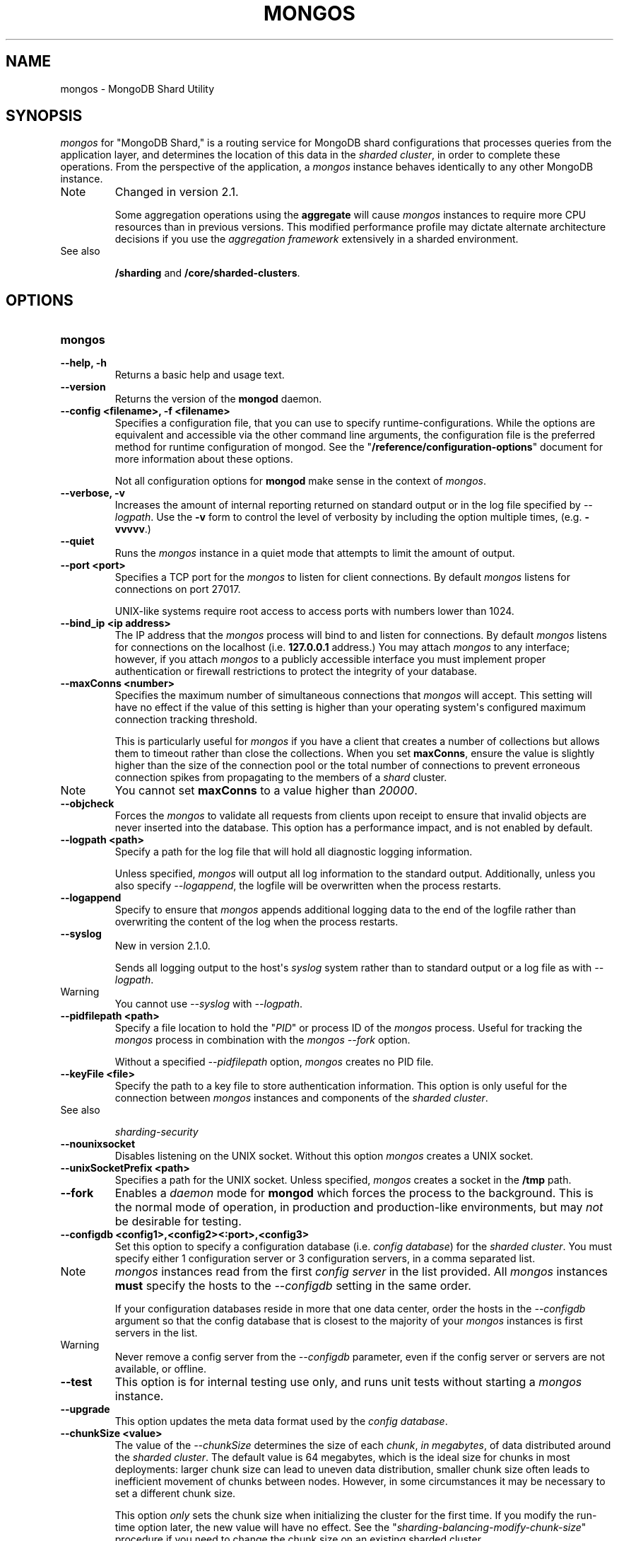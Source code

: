 .TH "MONGOS" "1" "March 14, 2013" "2.2.3" "mongodb-manual"
.SH NAME
mongos \- MongoDB Shard Utility
.
.nr rst2man-indent-level 0
.
.de1 rstReportMargin
\\$1 \\n[an-margin]
level \\n[rst2man-indent-level]
level margin: \\n[rst2man-indent\\n[rst2man-indent-level]]
-
\\n[rst2man-indent0]
\\n[rst2man-indent1]
\\n[rst2man-indent2]
..
.de1 INDENT
.\" .rstReportMargin pre:
. RS \\$1
. nr rst2man-indent\\n[rst2man-indent-level] \\n[an-margin]
. nr rst2man-indent-level +1
.\" .rstReportMargin post:
..
.de UNINDENT
. RE
.\" indent \\n[an-margin]
.\" old: \\n[rst2man-indent\\n[rst2man-indent-level]]
.nr rst2man-indent-level -1
.\" new: \\n[rst2man-indent\\n[rst2man-indent-level]]
.in \\n[rst2man-indent\\n[rst2man-indent-level]]u
..
.\" Man page generated from reStructuredText.
.
.SH SYNOPSIS
.sp
\fI\%mongos\fP for "MongoDB Shard," is a routing service for
MongoDB shard configurations that processes queries from the
application layer, and determines the location of this data in the
\fIsharded cluster\fP, in order to complete these operations.
From the perspective of the application, a
\fI\%mongos\fP instance behaves identically to any other MongoDB
instance.
.IP Note
Changed in version 2.1.
.sp
Some aggregation operations using the \fBaggregate\fP will
cause \fI\%mongos\fP instances to require more CPU resources
than in previous versions. This modified performance profile may
dictate alternate architecture decisions if you use the
\fIaggregation framework\fP extensively in a sharded environment.
.RE
.IP "See also"
.sp
\fB/sharding\fP and \fB/core/sharded\-clusters\fP.
.RE
.SH OPTIONS
.INDENT 0.0
.TP
.B mongos
.UNINDENT
.INDENT 0.0
.TP
.B \-\-help, \-h
Returns a basic help and usage text.
.UNINDENT
.INDENT 0.0
.TP
.B \-\-version
Returns the version of the \fBmongod\fP daemon.
.UNINDENT
.INDENT 0.0
.TP
.B \-\-config <filename>, \-f <filename>
Specifies a configuration file, that you can use to specify
runtime\-configurations. While the options are equivalent and
accessible via the other command line arguments, the configuration
file is the preferred method for runtime configuration of
mongod. See the "\fB/reference/configuration\-options\fP" document
for more information about these options.
.sp
Not all configuration options for \fBmongod\fP make sense in
the context of \fI\%mongos\fP.
.UNINDENT
.INDENT 0.0
.TP
.B \-\-verbose, \-v
Increases the amount of internal reporting returned on standard
output or in the log file specified by \fI\%--logpath\fP. Use the
\fB\-v\fP form to control the level of verbosity by including the
option multiple times, (e.g. \fB\-vvvvv\fP.)
.UNINDENT
.INDENT 0.0
.TP
.B \-\-quiet
Runs the \fI\%mongos\fP instance in a quiet mode that attempts to limit
the amount of output.
.UNINDENT
.INDENT 0.0
.TP
.B \-\-port <port>
Specifies a TCP port for the \fI\%mongos\fP to listen for client
connections. By default \fI\%mongos\fP listens for connections on
port 27017.
.sp
UNIX\-like systems require root access to access ports with numbers
lower than 1024.
.UNINDENT
.INDENT 0.0
.TP
.B \-\-bind_ip <ip address>
The IP address that the \fI\%mongos\fP process will bind to and
listen for connections. By default \fI\%mongos\fP listens for
connections on the localhost (i.e. \fB127.0.0.1\fP address.) You may
attach \fI\%mongos\fP to any interface; however, if you attach
\fI\%mongos\fP to a publicly accessible interface you must
implement proper authentication or firewall restrictions to protect
the integrity of your database.
.UNINDENT
.INDENT 0.0
.TP
.B \-\-maxConns <number>
Specifies the maximum number of simultaneous connections that
\fI\%mongos\fP will accept. This setting will have no effect if
the value of this setting is higher than your operating system\(aqs
configured maximum connection tracking threshold.
.sp
This is particularly useful for \fI\%mongos\fP if you have a
client that creates a number of collections but allows them to
timeout rather than close the collections. When you set
\fBmaxConns\fP, ensure the value is slightly higher than the
size of the connection pool or the total number of connections to
prevent erroneous connection spikes from propagating to the members
of a \fIshard\fP cluster.
.IP Note
You cannot set \fBmaxConns\fP to a value higher
than \fI20000\fP.
.RE
.UNINDENT
.INDENT 0.0
.TP
.B \-\-objcheck
Forces the \fI\%mongos\fP to validate all requests from clients
upon receipt to ensure that invalid objects are never inserted into
the database. This option has a performance impact, and is not
enabled by default.
.UNINDENT
.INDENT 0.0
.TP
.B \-\-logpath <path>
Specify a path for the log file that will hold all diagnostic
logging information.
.sp
Unless specified, \fI\%mongos\fP will output all log information
to the standard output. Additionally, unless you also specify
\fI\%--logappend\fP, the logfile will be overwritten when the
process restarts.
.UNINDENT
.INDENT 0.0
.TP
.B \-\-logappend
Specify to ensure that \fI\%mongos\fP appends additional logging
data to the end of the logfile rather than overwriting the content
of the log when the process restarts.
.UNINDENT
.INDENT 0.0
.TP
.B \-\-syslog
New in version 2.1.0.
.sp
Sends all logging output to the host\(aqs \fIsyslog\fP system rather
than to standard output or a log file as with \fI\%--logpath\fP.
.IP Warning
You cannot use \fI\%--syslog\fP with \fI\%--logpath\fP.
.RE
.UNINDENT
.INDENT 0.0
.TP
.B \-\-pidfilepath <path>
Specify a file location to hold the "\fIPID\fP" or process ID of the
\fI\%mongos\fP process. Useful for tracking the \fI\%mongos\fP process in
combination with the \fI\%mongos --fork\fP option.
.sp
Without a specified \fI\%--pidfilepath\fP option,
\fI\%mongos\fP creates no PID file.
.UNINDENT
.INDENT 0.0
.TP
.B \-\-keyFile <file>
Specify the path to a key file to store authentication
information. This option is only useful for the connection between
\fI\%mongos\fP instances and components of the \fIsharded cluster\fP.
.IP "See also"
.sp
\fIsharding\-security\fP
.RE
.UNINDENT
.INDENT 0.0
.TP
.B \-\-nounixsocket
Disables listening on the UNIX socket. Without this option
\fI\%mongos\fP creates a UNIX socket.
.UNINDENT
.INDENT 0.0
.TP
.B \-\-unixSocketPrefix <path>
Specifies a path for the UNIX socket. Unless specified,
\fI\%mongos\fP creates a socket in the \fB/tmp\fP path.
.UNINDENT
.INDENT 0.0
.TP
.B \-\-fork
Enables a \fIdaemon\fP mode for \fBmongod\fP which forces the
process to the background. This is the normal mode of operation, in
production and production\-like environments, but may \fInot\fP be
desirable for testing.
.UNINDENT
.INDENT 0.0
.TP
.B \-\-configdb <config1>,<config2><:port>,<config3>
Set this option to specify a configuration database
(i.e. \fIconfig database\fP) for the \fIsharded cluster\fP. You must
specify either 1 configuration server or 3 configuration servers,
in a comma separated list.
.IP Note
\fI\%mongos\fP instances read from the first \fIconfig
server\fP in the list provided. All
\fI\%mongos\fP instances \fBmust\fP specify the hosts to the
\fI\%--configdb\fP setting in the same order.
.sp
If your configuration databases reside in more that one data
center, order the hosts in the \fI\%--configdb\fP argument so
that the config database that is closest to the majority of your
\fI\%mongos\fP instances is first servers in the list.
.RE
.IP Warning
Never remove a config server from the \fI\%--configdb\fP parameter, even if
the config server or servers are not available, or offline.
.RE
.UNINDENT
.INDENT 0.0
.TP
.B \-\-test
This option is for internal testing use only, and runs unit tests
without starting a \fI\%mongos\fP instance.
.UNINDENT
.INDENT 0.0
.TP
.B \-\-upgrade
This option updates the meta data format used by the
\fIconfig database\fP.
.UNINDENT
.INDENT 0.0
.TP
.B \-\-chunkSize <value>
The value of the \fI\%--chunkSize\fP determines the size of each
\fIchunk\fP, \fIin megabytes\fP, of data distributed around the
\fIsharded cluster\fP. The default value is 64 megabytes, which
is the ideal size for chunks in most deployments: larger chunk size
can lead to uneven data distribution, smaller chunk size often
leads to inefficient movement of chunks between nodes. However, in
some circumstances it may be necessary to set a different chunk
size.
.sp
This option \fIonly\fP sets the chunk size when initializing the
cluster for the first time. If you modify the run\-time option
later, the new value will have no effect. See the
"\fIsharding\-balancing\-modify\-chunk\-size\fP" procedure if you
need to change the chunk size on an existing sharded cluster.
.UNINDENT
.INDENT 0.0
.TP
.B \-\-ipv6
Enables IPv6 support to allow clients to connect to \fI\%mongos\fP
using IPv6 networks. MongoDB disables IPv6 support by default in
\fBmongod\fP and all utilities.
.UNINDENT
.INDENT 0.0
.TP
.B \-\-jsonp
Permits \fIJSONP\fP access via an HTTP interface. Consider the
security implications of allowing this activity before enabling
this option.
.UNINDENT
.INDENT 0.0
.TP
.B \-\-noscripting
Disables the scripting engine.
.UNINDENT
.INDENT 0.0
.TP
.B \-\-nohttpinterface
New in version 2.1.2.
.sp
Disables the HTTP interface.
.UNINDENT
.INDENT 0.0
.TP
.B \-\-localThreshold
New in version 2.2.
.sp
\fI\%--localThreshold\fP affects the logic that \fI\%mongos\fP
uses when selecting \fIreplica set\fP members to pass read
operations to from clients. Specify a value to
\fI\%--localThreshold\fP in milliseconds. The default value is
\fB15\fP, which corresponds to the default value in all of the client
\fBdrivers\fP.
.sp
When \fI\%mongos\fP receives a request that permits reads to
\fIsecondary\fP members, the \fI\%mongos\fP will:
.INDENT 7.0
.INDENT 3.5
.INDENT 0.0
.IP \(bu 2
find the member of the set with the lowest ping time.
.IP \(bu 2
construct a list of replica set members that is within a ping
time of 15 milliseconds of the nearest suitable member of the
set.
.sp
If you specify a value for \fI\%--localThreshold\fP,
\fI\%mongos\fP will construct the list of replica members
that are within the latency allowed by this value.
.IP \(bu 2
The \fI\%mongos\fP will select a member to read from at
random from this list.
.UNINDENT
.UNINDENT
.UNINDENT
.sp
The ping time used for a set member compared by the
\fI\%--localThreshold\fP setting is a moving average of recent
ping times, calculated, at most, every 10 seconds. As a result, some queries
may reach members above the threshold until the \fI\%mongos\fP
recalculates the average.
.sp
See the \fIreplica\-set\-read\-preference\-behavior\-member\-selection\fP
section of the \fIread preference\fP
documentation for more information.
.UNINDENT
.INDENT 0.0
.TP
.B \-\-noAutoSplit
New in version 2.0.7.
.sp
\fI\%--noAutoSplit\fP prevents \fI\%mongos\fP from
automatically inserting metadata splits in a \fIsharded
collection\fP. If set on all \fI\%mongos\fP, this will prevent
MongoDB from creating new chunks as the data in a collection
grows.
.sp
Because any \fI\%mongos\fP in a cluster can create a split,
to totally disable splitting in a cluster you must
set \fI\%--noAutoSplit\fP on all \fI\%mongos\fP.
.IP Warning
With \fI\%--noAutoSplit\fP enabled, the data in your sharded
cluster may become imbalanced over time. Enable with caution.
.RE
.UNINDENT
.SS SSL Options
.IP "See"
.sp
\fB/administration/ssl\fP for full documentation of
MongoDB\(aqs support.
.RE
.INDENT 0.0
.TP
.B \-\-authenticationDatabase <dbname>
New in version 2.4.
.sp
Specifies the database that holds the user\(aqs (e.g
\fI\-\-username\fP) credentials.
.sp
By default, \fI\%mongos\fP assumes that the database specified to the
\fI\-\-db\fP argument holds the user\(aqs credentials, unless you
specify \fI\%--authenticationDatabase\fP.
.sp
See \fBuserSource\fP,
\fB/reference/privilege\-documents\fP and
\fB/reference/user\-privileges\fP for more information about
delegated authentication in MongoDB.
.UNINDENT
.INDENT 0.0
.TP
.B \-\-authenticationMechanism <name>
New in version 2.4.
.sp
Specifies the authentication mechanism. By default, the
authentication mechanism is \fBMONGODB\-CR\fP, which is the MongoDB
challenge/response authentication mechanism. In the MongoDB Subscriber Edition,
\fI\%mongos\fP also includes support for \fBGSSAPI\fP to handle
Kerberos authentication.
.sp
See \fB/tutorial/control\-access\-to\-mongodb\-with\-kerberos\-authentication\fP
for more information about Kerberos authentication.
.UNINDENT
.SH AUTHOR
MongoDB Documentation Project
.SH COPYRIGHT
2011-2013, 10gen, Inc.
.\" Generated by docutils manpage writer.
.
